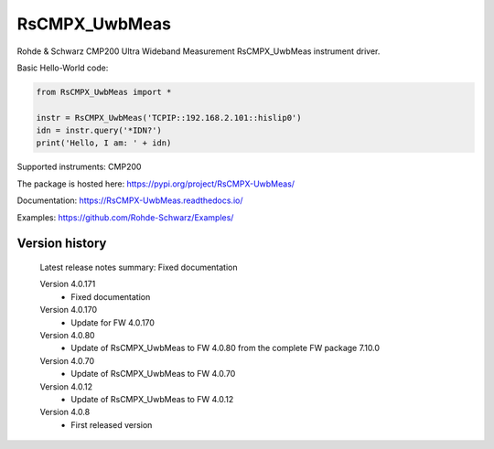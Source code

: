 ==================================
 RsCMPX_UwbMeas
==================================

.. image:: https://img.shields.io/pypi/v/RsCMPX_UwbMeas.svg
   :target: https://pypi.org/project/ RsCMPX_UwbMeas/

.. image:: https://readthedocs.org/projects/sphinx/badge/?version=master
   :target: https://RsCMPX_UwbMeas.readthedocs.io/

.. image:: https://img.shields.io/pypi/l/RsCMPX_UwbMeas.svg
   :target: https://pypi.python.org/pypi/RsCMPX_UwbMeas/

.. image:: https://img.shields.io/pypi/pyversions/pybadges.svg
   :target: https://img.shields.io/pypi/pyversions/pybadges.svg

.. image:: https://img.shields.io/pypi/dm/RsCMPX_UwbMeas.svg
   :target: https://pypi.python.org/pypi/RsCMPX_UwbMeas/

Rohde & Schwarz CMP200 Ultra Wideband Measurement RsCMPX_UwbMeas instrument driver.

Basic Hello-World code:

.. code-block:: python

    from RsCMPX_UwbMeas import *

    instr = RsCMPX_UwbMeas('TCPIP::192.168.2.101::hislip0')
    idn = instr.query('*IDN?')
    print('Hello, I am: ' + idn)

Supported instruments: CMP200

The package is hosted here: https://pypi.org/project/RsCMPX-UwbMeas/

Documentation: https://RsCMPX-UwbMeas.readthedocs.io/

Examples: https://github.com/Rohde-Schwarz/Examples/


Version history
----------------

	Latest release notes summary: Fixed documentation

	Version 4.0.171
		- Fixed documentation

	Version 4.0.170
		- Update for FW 4.0.170

	Version 4.0.80
		- Update of RsCMPX_UwbMeas to FW 4.0.80 from the complete FW package 7.10.0

	Version 4.0.70
		- Update of RsCMPX_UwbMeas to FW 4.0.70
		
	Version 4.0.12
		- Update of RsCMPX_UwbMeas to FW 4.0.12

	Version 4.0.8
		- First released version
